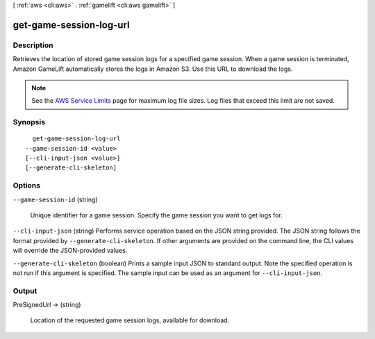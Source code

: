 [ :ref:`aws <cli:aws>` . :ref:`gamelift <cli:aws gamelift>` ]

.. _cli:aws gamelift get-game-session-log-url:


************************
get-game-session-log-url
************************



===========
Description
===========



Retrieves the location of stored game session logs for a specified game session. When a game session is terminated, Amazon GameLift automatically stores the logs in Amazon S3. Use this URL to download the logs.

 

.. note::

  

  See the `AWS Service Limits`_ page for maximum log file sizes. Log files that exceed this limit are not saved.

  



========
Synopsis
========

::

    get-game-session-log-url
  --game-session-id <value>
  [--cli-input-json <value>]
  [--generate-cli-skeleton]




=======
Options
=======

``--game-session-id`` (string)


  Unique identifier for a game session. Specify the game session you want to get logs for.

  

``--cli-input-json`` (string)
Performs service operation based on the JSON string provided. The JSON string follows the format provided by ``--generate-cli-skeleton``. If other arguments are provided on the command line, the CLI values will override the JSON-provided values.

``--generate-cli-skeleton`` (boolean)
Prints a sample input JSON to standard output. Note the specified operation is not run if this argument is specified. The sample input can be used as an argument for ``--cli-input-json``.



======
Output
======

PreSignedUrl -> (string)

  

  Location of the requested game session logs, available for download.

  

  



.. _AWS Service Limits: http://docs.aws.amazon.com/general/latest/gr/aws_service_limits.html#limits_gamelift
